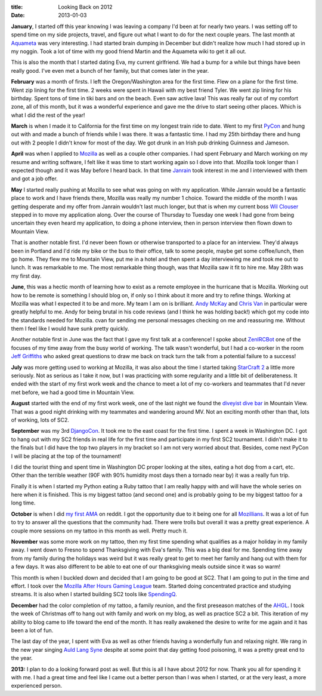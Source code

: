 :title: Looking Back on 2012
:date: 2013-01-03

**January**, I started off this year knowing I was leaving a company I'd been at
for nearly two years. I was setting off to spend time on my side projects,
travel, and figure out what I want to do for the next couple years. The last
month at Aquameta_ was very interesting. I had started brain dumping in December
but didn't realize how much I had stored up in my noggin. Took a lot of time
with my good friend Martin and the Aquameta wiki to get it all out.

This is also the month that I started dating Eva, my current girlfriend. We had
a bump for a while but things have been really good. I've even met a bunch of
her family, but that comes later in the year.

**February** was a month of firsts. I left the Oregon/Washington area for the
first time. Flew on a plane for the first time. Went zip lining for the first
time. 2 weeks were spent in Hawaii with my best friend Tyler. We went zip lining
for his birthday. Spent tons of time in tiki bars and on the beach. Even saw
active lava! This was really far out of my comfort zone, all of this month, but
it was a wonderful experience and gave me the drive to start seeing other
places. Which is what I did the rest of the year!

**March** is when I made it to California for the first time on my longest train
ride to date. Went to my first PyCon_ and hung out with and made a bunch of
friends while I was there. It was a fantastic time. I had my 25th birthday there
and hung out with 2 people I didn't know for most of the day. We got drunk in an
Irish pub drinking Guinness and Jameson.

**April** was when I applied to Mozilla_ as well as a couple other companies. I
had spent February and March working on my resume and writing software, I felt
like it was time to start working again so I dove into that. Mozilla took longer
than I expected though and it was May before I heard back. In that time Janrain_
took interest in me and I interviewed with them and got a job offer.

**May** I started really pushing at Mozilla to see what was going on with my
application. While Janrain would be a fantastic place to work and I have friends
there, Mozilla was really my number 1 choice. Toward the middle of the month I
was getting desperate and my offer from Janrain wouldn't last much longer, but
that is when my current boss `Wil Clouser`_ stepped in to move my application
along. Over the course of Thursday to Tuesday one week I had gone from being
uncertain they even heard my application, to doing a phone interview, then in
person interview then flown down to Mountain View.

That is another notable first. I'd never been flown or otherwise transported to
a place for an interview. They'd always been in Portland and I'd ride my bike or
the bus to their office, talk to some people, maybe get some coffee/lunch, then
go home. They flew me to Mountain View, put me in a hotel and then spent a day
interviewing me and took me out to lunch. It was remarkable to me. The most
remarkable thing though, was that Mozilla saw it fit to hire me. May 28th was my
first day.

**June**, this was a hectic month of learning how to exist as a remote employee
in the hurricane that is Mozilla. Working out how to be remote is something I
should blog on, if only so I think about it more and try to refine
things. Working at Mozilla was what I expected it to be and more. My team I am
on is brilliant. `Andy McKay`_ and `Chris Van`_ in particular were greatly
helpful to me. Andy for being brutal in his code reviews (and I think he was
holding back!) which got my code into the standards needed for Mozilla. cvan for
sending me personal messages checking on me and reassuring me. Without them I
feel like I would have sunk pretty quickly.

Another notable first in June was the fact that I gave my first talk at a
conference! I spoke about ZenIRCBot_ one of the focuses of my time away from the
busy world of working. The talk wasn't wonderful, but I had a co-worker in the
room `Jeff Griffiths`_ who asked great questions to draw me back on track turn
the talk from a potential failure to a success!

**July** was more getting used to working at Mozilla, it was also about the time
I started taking `StarCraft 2`_ a little more seriously. Not as serious as I
take it now, but I was practicing with some regularity and a little bit of
deliberateness. It ended with the start of my first work week and the chance to
meet a lot of my co-workers and teammates that I'd never met before, we had a
good time in Mountain View.

**August** started with the end of my first work week, one of the last night we
found the `diveyist dive bar`_ in Mountain View. That was a good night drinking
with my teammates and wandering around MV. Not an exciting month other than
that, lots of working, lots of SC2.

**September** was my 3rd DjangoCon_. It took me to the east coast for the first
time. I spent a week in Washington DC. I got to hang out with my SC2 friends in
real life for the first time and participate in my first SC2 tournament. I
didn't make it to the finals but I did have the top two players in my bracket so
I am not very worried about that. Besides, come next PyCon I will be placing at
the top of the tournament!

I did the tourist thing and spent time in Washington DC proper looking at the
sites, eating a hot dog from a cart, etc. Other than the terrible weather (90F
with 90% humidity most days then a tornado near by) it was a really fun trip.

Finally it is when I started my Python eating a Ruby tattoo that I am really
happy with and will have the whole series on here when it is finished. This is
my biggest tattoo (and second one) and is probably going to be my biggest tattoo
for a long time.

**October** is when I did `my first AMA`_ on reddit. I got the opportunity due
to it being one for all Mozillians_. It was a lot of fun to try to answer all
the questions that the community had. There were trolls but overall it was a
pretty great experience. A couple more sessions on my tattoo in this month as
well. Pretty much it.

**November** was some more work on my tattoo, then my first time spending what
qualifies as a major holiday in my family away. I went down to Fresno to spend
Thanksgiving with Eva's family. This was a big deal for me. Spending time away
from my family during the holidays was weird but it was really great to get to
meet her family and hang out with them for a few days. It was also different to
be able to eat one of our thanksgiving meals outside since it was so warm!

This month is when I buckled down and decided that I am going to be good at
SC2. That I am going to put in the time and effort. I took over the `Mozilla
After Hours Gaming League`_ team. Started doing concentrated practice and
studying streams. It is also when I started building SC2 tools like SpendingQ_.

**December** had the color completion of my tattoo, a family reunion, and the
first preseason matches of the AHGL_. I took the week of Christmas off to hang
out with family and work on my blog, as well as practice SC2 a bit. This
iteration of my ability to blog came to life toward the end of the month. It has
really awakened the desire to write for me again and it has been a lot of fun.

The last day of the year, I spent with Eva as well as other friends having a
wonderfully fun and relaxing night. We rang in the new year singing `Auld Lang
Syne`_ despite at some point that day getting food poisoning, it was a pretty
great end to the year.

**2013:** I plan to do a looking forward post as well. But this is all I have
about 2012 for now. Thank you all for spending it with me. I had a great time
and feel like I came out a better person than I was when I started, or at the
very least, a more experienced person.

.. _`Aquameta`: http://aquameta.com/
.. _`PyCon`: https://us.pycon.org/2012/
.. _`Mozilla`: http://mozilla.org/
.. _`Janrain`: http://janrain.com/
.. _`Wil Clouser`: http://micropipes.com/blog/
.. _`Andy McKay`: http://www.agmweb.ca/blog/andy/
.. _`Chris Van`: https://github.com/cvan
.. _ZenIRCBot: http://docs.zenircbot.net/
.. _`Jeff Griffiths`: http://canuckistani.ca/
.. _`StarCraft 2`: http://en.wikipedia.org/wiki/StarCraft_2
.. _`diveyist dive bar`: http://www.yelp.com/biz/mervyns-lounge-mountain-view
.. _`DjangoCon`: http://www.djangocon.us/
.. _`my first AMA`: http://www.reddit.com/r/IAmA/comments/120oif/we_are_mozilla_aua/
.. _Mozillians: http://mozillians.org/
.. _`Mozilla After Hours Gaming League`: http://afterhoursgaming.tv/starcraft-2-season-3-b-league/teams/mozilla/
.. _SpendingQ: http://spendingq.com/
.. _AHGL: http://afterhoursgaming.tv/
.. _`Auld Lang Syne`: http://en.wikipedia.org/wiki/Auld_Lang_Syne
